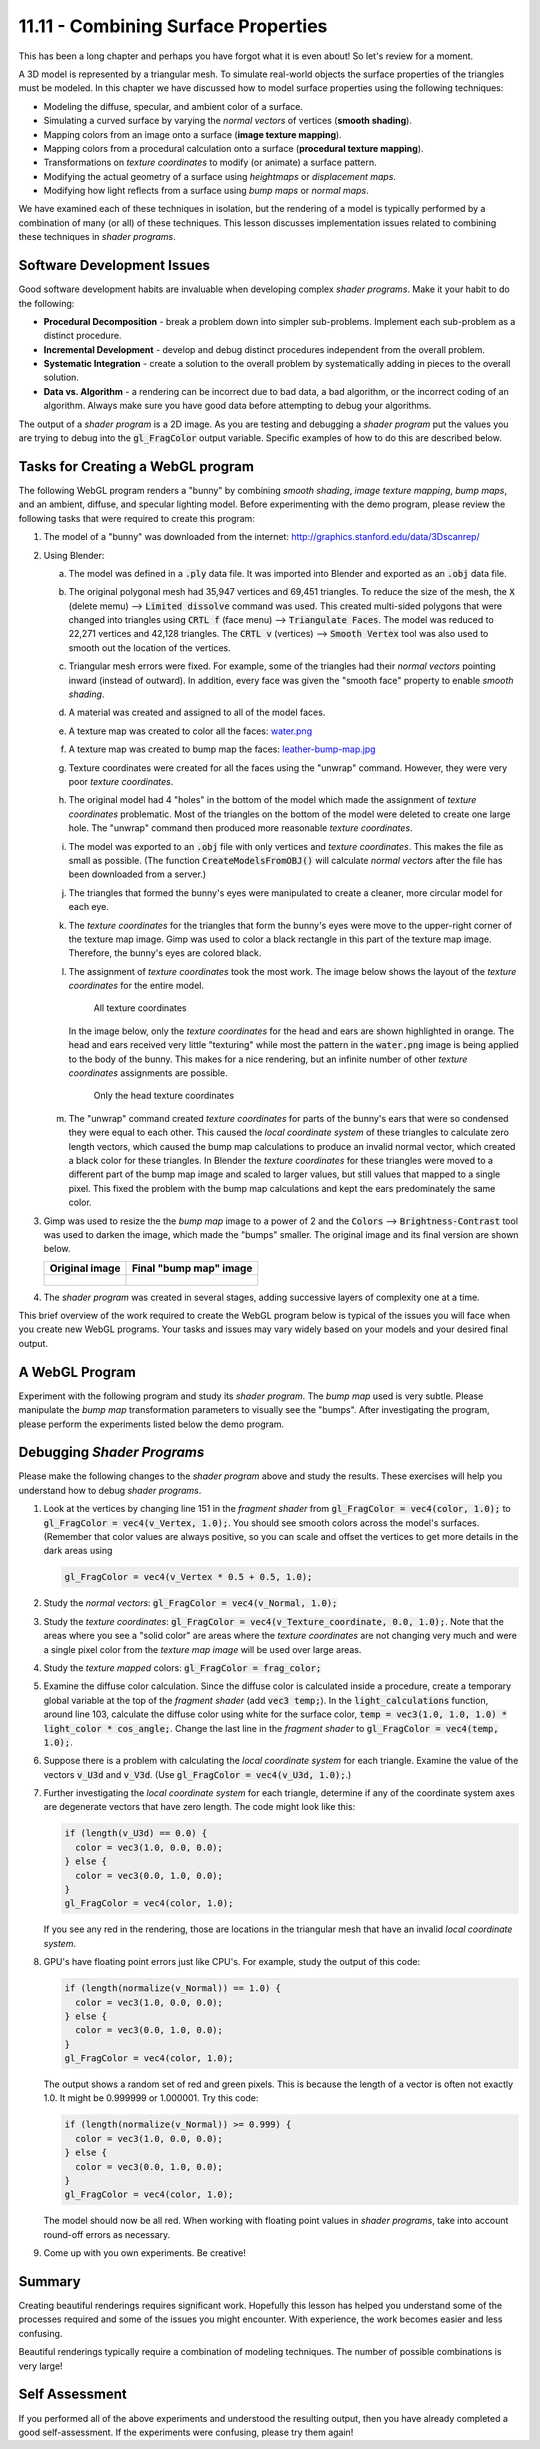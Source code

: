 .. Copyright (C)  Wayne Brown
  Permission is granted to copy, distribute
  and/or modify this document under the terms of the GNU Free Documentation
  License, Version 1.3 or any later version published by the Free Software
  Foundation; with Invariant Sections being Forward, Prefaces, and
  Contributor List, no Front-Cover Texts, and no Back-Cover Texts.  A copy of
  the license is included in the section entitled "GNU Free Documentation
  License".

.. role:: raw-html(raw)
  :format: html

11.11 - Combining Surface Properties
....................................

This has been a long chapter and perhaps you have forgot what it is even about!
So let's review for a moment.

A 3D model is represented by a triangular mesh. To simulate real-world
objects the surface properties of the triangles must be modeled. In this
chapter we have discussed how to model surface properties using the following techniques:

* Modeling the diffuse, specular, and ambient color of a surface.
* Simulating a curved surface by varying the *normal vectors* of vertices (**smooth shading**).
* Mapping colors from an image onto a surface (**image texture mapping**).
* Mapping colors from a procedural calculation onto a surface (**procedural texture mapping**).
* Transformations on *texture coordinates* to modify (or animate) a surface pattern.
* Modifying the actual geometry of a surface using *heightmaps* or *displacement maps*.
* Modifying how light reflects from a surface using *bump maps* or *normal maps*.

We have examined each of these techniques in isolation, but the rendering of
a model is typically performed by a combination of many (or all) of these techniques.
This lesson discusses implementation issues related to combining these techniques in
*shader programs*.

Software Development Issues
---------------------------

Good software development habits are invaluable when developing complex *shader programs*.
Make it your habit to do the following:

* **Procedural Decomposition** - break a problem down into simpler sub-problems. Implement
  each sub-problem as a distinct procedure.
* **Incremental Development** - develop and debug distinct procedures independent from
  the overall problem.
* **Systematic Integration** - create a solution to the overall problem by
  systematically adding in pieces to the overall solution.
* **Data vs. Algorithm** - a rendering can be incorrect due
  to bad data, a bad algorithm, or the incorrect coding of an algorithm.
  Always make sure you have good data before attempting to debug your algorithms.

The output of a *shader program* is a 2D image. As you are testing and debugging
a *shader program* put the values you are trying to debug into the :code:`gl_FragColor`
output variable. Specific examples of how to do this are described below.

Tasks for Creating a WebGL program
----------------------------------

The following WebGL program renders a "bunny" by combining *smooth shading*,
*image texture mapping*, *bump maps*, and
an ambient, diffuse, and specular lighting model. Before experimenting with
the demo program, please review the following tasks that were required to create this
program:

#. The model of a "bunny" was downloaded from the internet: http://graphics.stanford.edu/data/3Dscanrep/
#. Using Blender:

   a. The model was defined in a :code:`.ply` data file. It was imported into Blender
      and exported as an :code:`.obj` data file.
   b. The original polygonal mesh had 35,947 vertices and 69,451 triangles. To reduce
      the size of the mesh, the :code:`X` (delete memu) --> :code:`Limited dissolve` command was used.
      This created multi-sided polygons that were changed into triangles using :code:`CRTL f` (face menu) -->
      :code:`Triangulate Faces`. The model was reduced to 22,271 vertices and 42,128 triangles.
      The :code:`CRTL v` (vertices) --> :code:`Smooth Vertex` tool was also used to
      smooth out the location of the vertices.
   c. Triangular mesh errors were fixed. For example, some of the
      triangles had their *normal vectors* pointing inward (instead of outward).
      In addition, every face was given the "smooth face" property to enable *smooth shading*.
   d. A material was created and assigned to all of the model faces.
   e. A texture map was created to color all the faces: `water.png`_
   f. A texture map was created to bump map the faces: `leather-bump-map.jpg`_
   g. Texture coordinates were created for all the faces using the "unwrap" command. However,
      they were very poor *texture coordinates*.
   h. The original model had 4 "holes" in the bottom of the model which made
      the assignment of *texture coordinates* problematic. Most of the triangles
      on the bottom of the model were deleted to create one large hole.
      The "unwrap" command then produced more reasonable *texture coordinates*.
   i. The model was exported to an :code:`.obj` file with only vertices and
      *texture coordinates*. This makes the file as small as possible. (The
      function :code:`CreateModelsFromOBJ()` will calculate *normal vectors*
      after the file has been downloaded from a server.)
   j. The triangles that formed the bunny's eyes were manipulated to create
      a cleaner, more circular model for each eye.
   k. The *texture coordinates* for the triangles that form the bunny's eyes
      were move to the upper-right corner of the texture map image. Gimp
      was used to color a black rectangle in this part of the texture map
      image. Therefore, the bunny's eyes are colored black.
   l. The assignment of *texture coordinates* took the most work. The image below
      shows the layout of the *texture coordinates* for the entire model.

      .. figure:: figures/all_texture_coordinates.png

         All texture coordinates

      In the image below, only the *texture coordinates* for the head and ears are shown
      highlighted in orange. The head and ears received very little
      "texturing" while most the pattern in the :code:`water.png` image is being
      applied to the body of the bunny. This makes for a nice rendering, but
      an infinite number of other *texture coordinates* assignments are possible.

      .. figure:: figures/head_texture_coordinates.png

         Only the head texture coordinates

   m. The "unwrap" command created *texture coordinates* for parts of the bunny's ears
      that were so condensed they were equal to each other. This caused
      the *local coordinate system* of these triangles to calculate zero length vectors,
      which caused the bump map calculations to produce an invalid normal vector, which
      created a black color for these triangles. In Blender the *texture coordinates*
      for these triangles were moved to a different part of the bump map image and scaled
      to larger values, but still values that mapped to a single pixel. This fixed the
      problem with the bump map calculations and kept the ears predominately the same color.

#. Gimp was used to resize the the *bump map* image to a power of 2 and the
   :code:`Colors` --> :code:`Brightness-Contrast` tool was used to darken
   the image, which made the "bumps" smaller. The original image
   and its final version are shown below.

   +------------------------------------------+------------------------------------------------+
   | Original image                           | Final "bump map" image                         |
   +==========================================+================================================+
   | .. figure:: figures/leather-bump-map.jpg | .. figure:: figures/bunny_bump_map.png         |
   |   :align: center                         |   :align: center                               |
   |   :width: 250                            |   :width: 200                                  |
   |   :height: 250                           |   :height: 200                                 |
   +------------------------------------------+------------------------------------------------+

#. The *shader program* was created in several stages, adding successive layers
   of complexity one at a time.

This brief overview of the work required to create the WebGL program below is typical of the
issues you will face when you create new WebGL programs.
Your tasks and issues may vary widely based on your models and your desired final output.

A WebGL Program
---------------

Experiment with the following program and study its *shader program*. The *bump map* used
is very subtle. Please manipulate the *bump map* transformation parameters to visually see the
"bumps". After investigating the program, please perform the experiments listed below the demo program.

.. webglinteractive:: W1
  :htmlprogram: _static/11_bunny/bunny.html
  :editlist: _static/11_bunny/bunny.vert, _static/11_bunny/bunny.frag

Debugging *Shader Programs*
---------------------------

Please make the following changes to the *shader program* above and study the results.
These exercises will help you understand how to debug *shader programs*.

#. Look at the vertices by changing line 151 in the *fragment shader* from :code:`gl_FragColor = vec4(color, 1.0);`
   to :code:`gl_FragColor = vec4(v_Vertex, 1.0);`. You should see smooth colors across
   the model's surfaces. (Remember that color values are always positive, so you can
   scale and offset the vertices to get more details in the dark areas using

   .. Code-Block:: C

     gl_FragColor = vec4(v_Vertex * 0.5 + 0.5, 1.0);

#. Study the *normal vectors*: :code:`gl_FragColor = vec4(v_Normal, 1.0);`

#. Study the *texture coordinates*: :code:`gl_FragColor = vec4(v_Texture_coordinate, 0.0, 1.0);`.
   Note that the areas where you see a "solid color" are areas where the *texture
   coordinates* are not changing very much and were a single pixel color from
   the *texture map image* will be used over large areas.

#. Study the *texture mapped* colors: :code:`gl_FragColor = frag_color;`

#. Examine the diffuse color calculation. Since the diffuse color is calculated inside
   a procedure, create a temporary global variable at the top of the
   *fragment shader* (add :code:`vec3 temp;`). In the :code:`light_calculations` function,
   around line 103, calculate the diffuse color using white for the surface color,
   :code:`temp = vec3(1.0, 1.0, 1.0) * light_color * cos_angle;`.
   Change the last line in the *fragment shader* to :code:`gl_FragColor = vec4(temp, 1.0);`.

#. Suppose there is a problem with calculating the *local coordinate system* for
   each triangle. Examine the value of the vectors :code:`v_U3d` and :code:`v_V3d`. (Use
   :code:`gl_FragColor = vec4(v_U3d, 1.0);`.)

#. Further investigating the *local coordinate system* for each triangle, determine if
   any of the coordinate system axes are degenerate vectors that have zero length. The
   code might look like this:

   .. Code-Block:: C

      if (length(v_U3d) == 0.0) {
        color = vec3(1.0, 0.0, 0.0);
      } else {
        color = vec3(0.0, 1.0, 0.0);
      }
      gl_FragColor = vec4(color, 1.0);

   If you see any red in the rendering, those are locations in the triangular mesh that have
   an invalid *local coordinate system*.

#. GPU's have floating point errors just like CPU's. For example, study the output
   of this code:

   .. Code-Block:: C

      if (length(normalize(v_Normal)) == 1.0) {
        color = vec3(1.0, 0.0, 0.0);
      } else {
        color = vec3(0.0, 1.0, 0.0);
      }
      gl_FragColor = vec4(color, 1.0);

   The output shows a random set of red and green pixels. This is because the length of
   a vector is often not exactly 1.0. It might be 0.999999 or 1.000001. Try this code:

   .. Code-Block:: C

      if (length(normalize(v_Normal)) >= 0.999) {
        color = vec3(1.0, 0.0, 0.0);
      } else {
        color = vec3(0.0, 1.0, 0.0);
      }
      gl_FragColor = vec4(color, 1.0);

   The model should now be all red. When working with floating point values in
   *shader programs*, take into account round-off errors as necessary.

#. Come up with you own experiments. Be creative!

Summary
-------

Creating beautiful renderings requires significant work. Hopefully this lesson
has helped you understand some of the processes required and some of the issues
you might encounter. With experience, the work becomes easier and less confusing.

Beautiful renderings typically require a combination of modeling techniques. The number
of possible combinations is very large!

Self Assessment
---------------

If you performed all of the above experiments and understood the resulting output,
then you have already completed a good self-assessment. If the experiments were confusing,
please try them again!

.. index:: combining surface properties

.. _water.png: _static/images/water.png
.. _leather-bump-map.jpg: http://ftextures.com/textures/leather-bump-map.jpg
